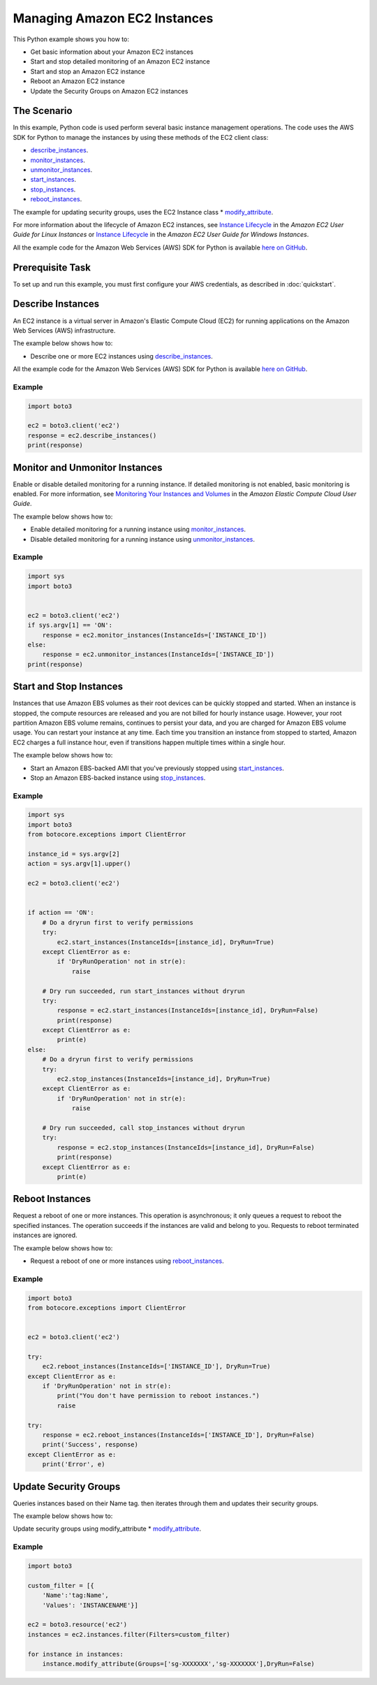 .. Copyright 2010-2017 Amazon.com, Inc. or its affiliates. All Rights Reserved.

   This work is licensed under a Creative Commons Attribution-NonCommercial-ShareAlike 4.0
   International License (the "License"). You may not use this file except in compliance with the
   License. A copy of the License is located at http://creativecommons.org/licenses/by-nc-sa/4.0/.

   This file is distributed on an "AS IS" BASIS, WITHOUT WARRANTIES OR CONDITIONS OF ANY KIND,
   either express or implied. See the License for the specific language governing permissions and
   limitations under the License.
   
.. _aws-boto3-ec2-managing-instances:   

#############################
Managing Amazon EC2 Instances
#############################

This Python example shows you how to:

* Get basic information about your Amazon EC2 instances

* Start and stop detailed monitoring of an Amazon EC2 instance

* Start and stop an Amazon EC2 instance

* Reboot an Amazon EC2 instance

* Update the Security Groups on Amazon EC2 instances

The Scenario
============

In this example, Python code is used perform several basic instance management operations. The code uses the 
AWS SDK for Python to manage the instances by using these methods of the EC2 client class:

* `describe_instances <https://boto3.amazonaws.com/v1/documentation/api/latest/reference/services/ec2.html#EC2.Client.describe_instances>`_.

* `monitor_instances <https://boto3.amazonaws.com/v1/documentation/api/latest/reference/services/ec2.html#EC2.Client.monitor_instances>`_.

* `unmonitor_instances <https://boto3.amazonaws.com/v1/documentation/api/latest/reference/services/ec2.html#EC2.Client.unmonitor_instances>`_.

* `start_instances <https://boto3.amazonaws.com/v1/documentation/api/latest/reference/services/ec2.html#EC2.Client.start_instances>`_.

* `stop_instances <https://boto3.amazonaws.com/v1/documentation/api/latest/reference/services/ec2.html#EC2.Client.stop_instances>`_.

* `reboot_instances <https://boto3.amazonaws.com/v1/documentation/api/latest/reference/services/ec2.html#EC2.Client.reboot_instances>`_.


The example for updating security groups, uses the EC2 Instance class
* `modify_attribute <https://boto3.amazonaws.com/v1/documentation/api/latest/reference/services/ec2.html#EC2.Instance.modify_attribute>`_.


For more information about the lifecycle of Amazon EC2 instances, see 
`Instance Lifecycle <http://docs.aws.amazon.com/AWSEC2/latest/UserGuide/ec2-instance-lifecycle.html>`_ 
in the *Amazon EC2 User Guide for Linux Instances* or `Instance Lifecycle <http://docs.aws.amazon.com/AWSEC2/latest/WindowsGuide/ec2-instance-lifecycle.html>`_ 
in the *Amazon EC2 User Guide for Windows Instances*.

All the example code for the Amazon Web Services (AWS) SDK for Python is available `here on GitHub <https://github.com/awsdocs/aws-doc-sdk-examples/tree/master/python/example_code>`_.

Prerequisite Task
=================

To set up and run this example, you must first configure your AWS credentials, as described in :doc:`quickstart`.
    
Describe Instances
==================

An EC2 instance is a virtual server in Amazon's Elastic Compute Cloud (EC2) for running applications 
on the Amazon Web Services (AWS) infrastructure.

The example below shows how to:
 
* Describe one or more EC2 instances using 
  `describe_instances <https://boto3.amazonaws.com/v1/documentation/api/latest/reference/services/ec2.html#EC2.Client.describe_instances>`_.
 
All the example code for the Amazon Web Services (AWS) SDK for Python is available `here on GitHub <https://github.com/awsdocs/aws-doc-sdk-examples/tree/master/python/example_code>`_.
 
Example
-------

.. code-block:: python

    import boto3
    
    ec2 = boto3.client('ec2')
    response = ec2.describe_instances()
    print(response)


Monitor and Unmonitor Instances
===============================

Enable or disable detailed monitoring for a running instance. If detailed monitoring is not enabled, 
basic monitoring is enabled. For more information, see 
`Monitoring Your Instances and Volumes <http://docs.aws.amazon.com/AWSEC2/latest/UserGuide/using-cloudwatch.html>`_ 
in the *Amazon Elastic Compute Cloud User Guide*.

The example below shows how to:
 
* Enable detailed monitoring for a running instance using 
  `monitor_instances <https://boto3.amazonaws.com/v1/documentation/api/latest/reference/services/ec2.html#EC2.Client.monitor_instances>`_.

* Disable detailed monitoring for a running instance using 
  `unmonitor_instances <https://boto3.amazonaws.com/v1/documentation/api/latest/reference/services/ec2.html#EC2.Client.unmonitor_instances>`_.
  
Example
-------

.. code-block:: python

    import sys
    import boto3


    ec2 = boto3.client('ec2')
    if sys.argv[1] == 'ON':
        response = ec2.monitor_instances(InstanceIds=['INSTANCE_ID'])
    else:
        response = ec2.unmonitor_instances(InstanceIds=['INSTANCE_ID'])
    print(response)


Start and Stop Instances
========================

Instances that use Amazon EBS volumes as their root devices can be quickly stopped and started. When 
an instance is stopped, the compute resources are released and you are not billed for hourly instance 
usage. However, your root partition Amazon EBS volume remains, continues to persist your data, and 
you are charged for Amazon EBS volume usage. You can restart your instance at any time. Each time 
you transition an instance from stopped to started, Amazon EC2 charges a full instance hour, even 
if transitions happen multiple times within a single hour.

The example below shows how to:
 
* Start an Amazon EBS-backed AMI that you've previously stopped using 
  `start_instances <https://boto3.amazonaws.com/v1/documentation/api/latest/reference/services/ec2.html#EC2.Client.start_instances>`_.

* Stop an Amazon EBS-backed instance using 
  `stop_instances <https://boto3.amazonaws.com/v1/documentation/api/latest/reference/services/ec2.html#EC2.Client.stop_instances>`_.
 
Example
-------

.. code-block:: python

    import sys
    import boto3
    from botocore.exceptions import ClientError

    instance_id = sys.argv[2]
    action = sys.argv[1].upper()

    ec2 = boto3.client('ec2')


    if action == 'ON':
        # Do a dryrun first to verify permissions
        try:
            ec2.start_instances(InstanceIds=[instance_id], DryRun=True)
        except ClientError as e:
            if 'DryRunOperation' not in str(e):
                raise

        # Dry run succeeded, run start_instances without dryrun
        try:
            response = ec2.start_instances(InstanceIds=[instance_id], DryRun=False)
            print(response)
        except ClientError as e:
            print(e)
    else:
        # Do a dryrun first to verify permissions
        try:
            ec2.stop_instances(InstanceIds=[instance_id], DryRun=True)
        except ClientError as e:
            if 'DryRunOperation' not in str(e):
                raise

        # Dry run succeeded, call stop_instances without dryrun
        try:
            response = ec2.stop_instances(InstanceIds=[instance_id], DryRun=False)
            print(response)
        except ClientError as e:
            print(e)


Reboot Instances
================
Request a reboot of one or more instances. This operation is asynchronous; it only queues a request 
to reboot the specified instances. The operation succeeds if the instances are valid and belong to 
you. Requests to reboot terminated instances are ignored.

The example below shows how to:
 
* Request a reboot of one or more instances using 
  `reboot_instances <https://boto3.amazonaws.com/v1/documentation/api/latest/reference/services/ec2.html#EC2.Client.reboot_instances>`_.
 
Example
-------

.. code-block:: python


    import boto3
    from botocore.exceptions import ClientError


    ec2 = boto3.client('ec2')

    try:
        ec2.reboot_instances(InstanceIds=['INSTANCE_ID'], DryRun=True)
    except ClientError as e:
        if 'DryRunOperation' not in str(e):
            print("You don't have permission to reboot instances.")
            raise

    try:
        response = ec2.reboot_instances(InstanceIds=['INSTANCE_ID'], DryRun=False)
        print('Success', response)
    except ClientError as e:
        print('Error', e)


Update Security Groups
================
Queries instances based on their Name tag.
then iterates through them and updates their security groups.


The example below shows how to:
 
Update security groups using modify_attribute
* `modify_attribute <https://boto3.amazonaws.com/v1/documentation/api/latest/reference/services/ec2.html#EC2.Instance.modify_attribute>`_.
 
Example
-------

.. code-block:: python


    import boto3

    custom_filter = [{
        'Name':'tag:Name', 
        'Values': 'INSTANCENAME'}]

    ec2 = boto3.resource('ec2')
    instances = ec2.instances.filter(Filters=custom_filter)

    for instance in instances:
        instance.modify_attribute(Groups=['sg-XXXXXXX','sg-XXXXXXX'],DryRun=False)
